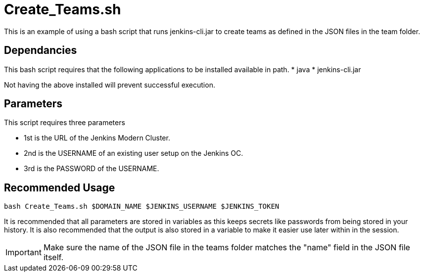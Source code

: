# Create_Teams.sh

This is an example of using a bash script that runs jenkins-cli.jar to create teams as defined in the JSON files in the team folder.

## Dependancies

This bash script requires that the following applications to be installed available in path.
* java
* jenkins-cli.jar

Not having the above installed will prevent successful execution.

## Parameters

This script requires three parameters

* 1st is the URL of the Jenkins Modern Cluster.
* 2nd is the USERNAME of an existing user setup on the Jenkins OC.
* 3rd is the PASSWORD of the USERNAME.

## Recommended Usage

```
bash Create_Teams.sh $DOMAIN_NAME $JENKINS_USERNAME $JENKINS_TOKEN
```

It is recommended that all parameters are stored in variables as this keeps secrets like passwords from being stored in your history. It is also
recommended that the output is also stored in a variable to make it easier use later within in the session.

IMPORTANT: Make sure the name of the JSON file in the teams folder matches the "name" field in the JSON file itself.
